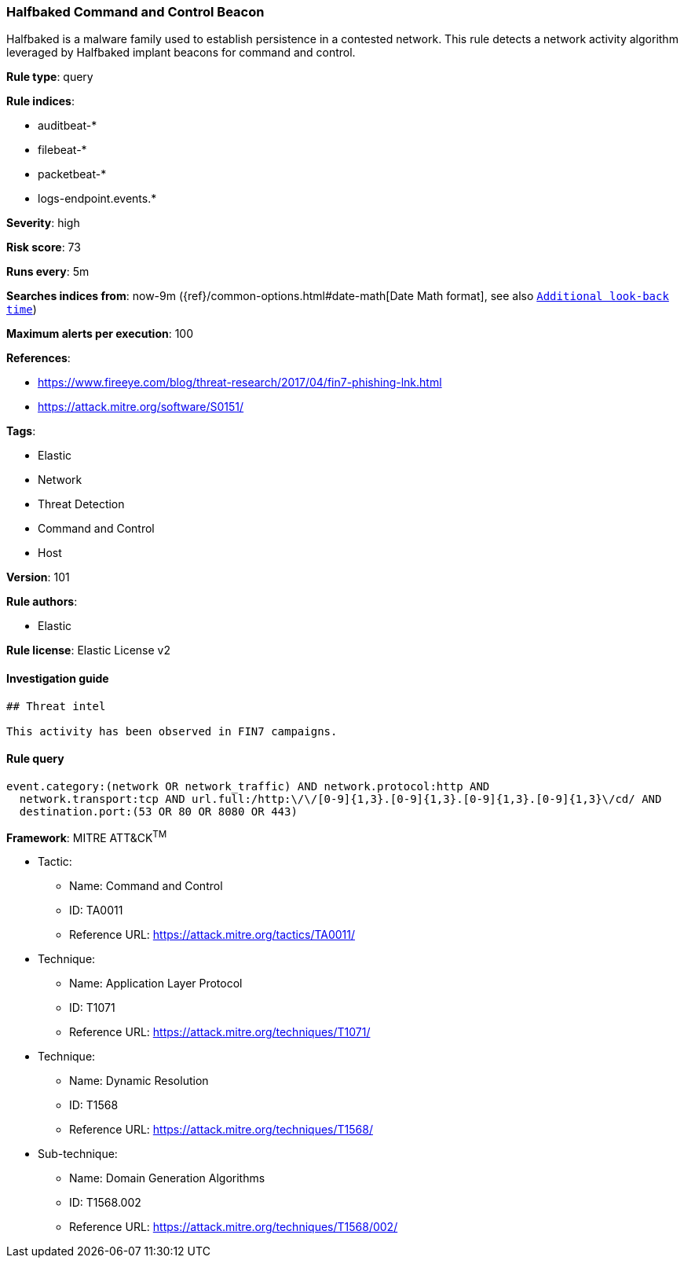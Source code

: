 [[prebuilt-rule-8-3-3-halfbaked-command-and-control-beacon]]
=== Halfbaked Command and Control Beacon

Halfbaked is a malware family used to establish persistence in a contested network. This rule detects a network activity algorithm leveraged by Halfbaked implant beacons for command and control.

*Rule type*: query

*Rule indices*: 

* auditbeat-*
* filebeat-*
* packetbeat-*
* logs-endpoint.events.*

*Severity*: high

*Risk score*: 73

*Runs every*: 5m

*Searches indices from*: now-9m ({ref}/common-options.html#date-math[Date Math format], see also <<rule-schedule, `Additional look-back time`>>)

*Maximum alerts per execution*: 100

*References*: 

* https://www.fireeye.com/blog/threat-research/2017/04/fin7-phishing-lnk.html
* https://attack.mitre.org/software/S0151/

*Tags*: 

* Elastic
* Network
* Threat Detection
* Command and Control
* Host

*Version*: 101

*Rule authors*: 

* Elastic

*Rule license*: Elastic License v2


==== Investigation guide


[source, markdown]
----------------------------------
## Threat intel

This activity has been observed in FIN7 campaigns.
----------------------------------

==== Rule query


[source, js]
----------------------------------
event.category:(network OR network_traffic) AND network.protocol:http AND
  network.transport:tcp AND url.full:/http:\/\/[0-9]{1,3}.[0-9]{1,3}.[0-9]{1,3}.[0-9]{1,3}\/cd/ AND
  destination.port:(53 OR 80 OR 8080 OR 443)

----------------------------------

*Framework*: MITRE ATT&CK^TM^

* Tactic:
** Name: Command and Control
** ID: TA0011
** Reference URL: https://attack.mitre.org/tactics/TA0011/
* Technique:
** Name: Application Layer Protocol
** ID: T1071
** Reference URL: https://attack.mitre.org/techniques/T1071/
* Technique:
** Name: Dynamic Resolution
** ID: T1568
** Reference URL: https://attack.mitre.org/techniques/T1568/
* Sub-technique:
** Name: Domain Generation Algorithms
** ID: T1568.002
** Reference URL: https://attack.mitre.org/techniques/T1568/002/
